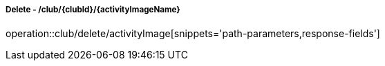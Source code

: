 ===== Delete - /club/{clubId}/{activityImageName}
operation::club/delete/activityImage[snippets='path-parameters,response-fields']

